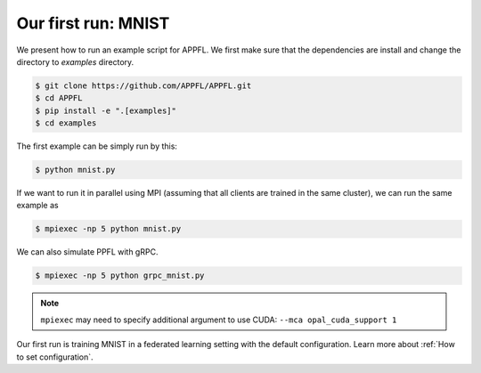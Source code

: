 Our first run: MNIST
====================

We present how to run an example script for APPFL. 
We first make sure that the dependencies are install and change the directory to `examples` directory.

.. code-block:: console

    $ git clone https://github.com/APPFL/APPFL.git
    $ cd APPFL
    $ pip install -e ".[examples]"
    $ cd examples

The first example can be simply run by this:

.. code-block:: console

    $ python mnist.py

If we want to run it in parallel using MPI (assuming that all clients are trained in the same cluster), we can run the same example as

.. code-block:: console

    $ mpiexec -np 5 python mnist.py

We can also simulate PPFL with gRPC.

.. code-block:: console

    $ mpiexec -np 5 python grpc_mnist.py

.. note::

    ``mpiexec`` may need to specify additional argument to use CUDA: ``--mca opal_cuda_support 1``

Our first run is training MNIST in a federated learning setting with the default configuration.
Learn more about :ref:`How to set configuration`.
